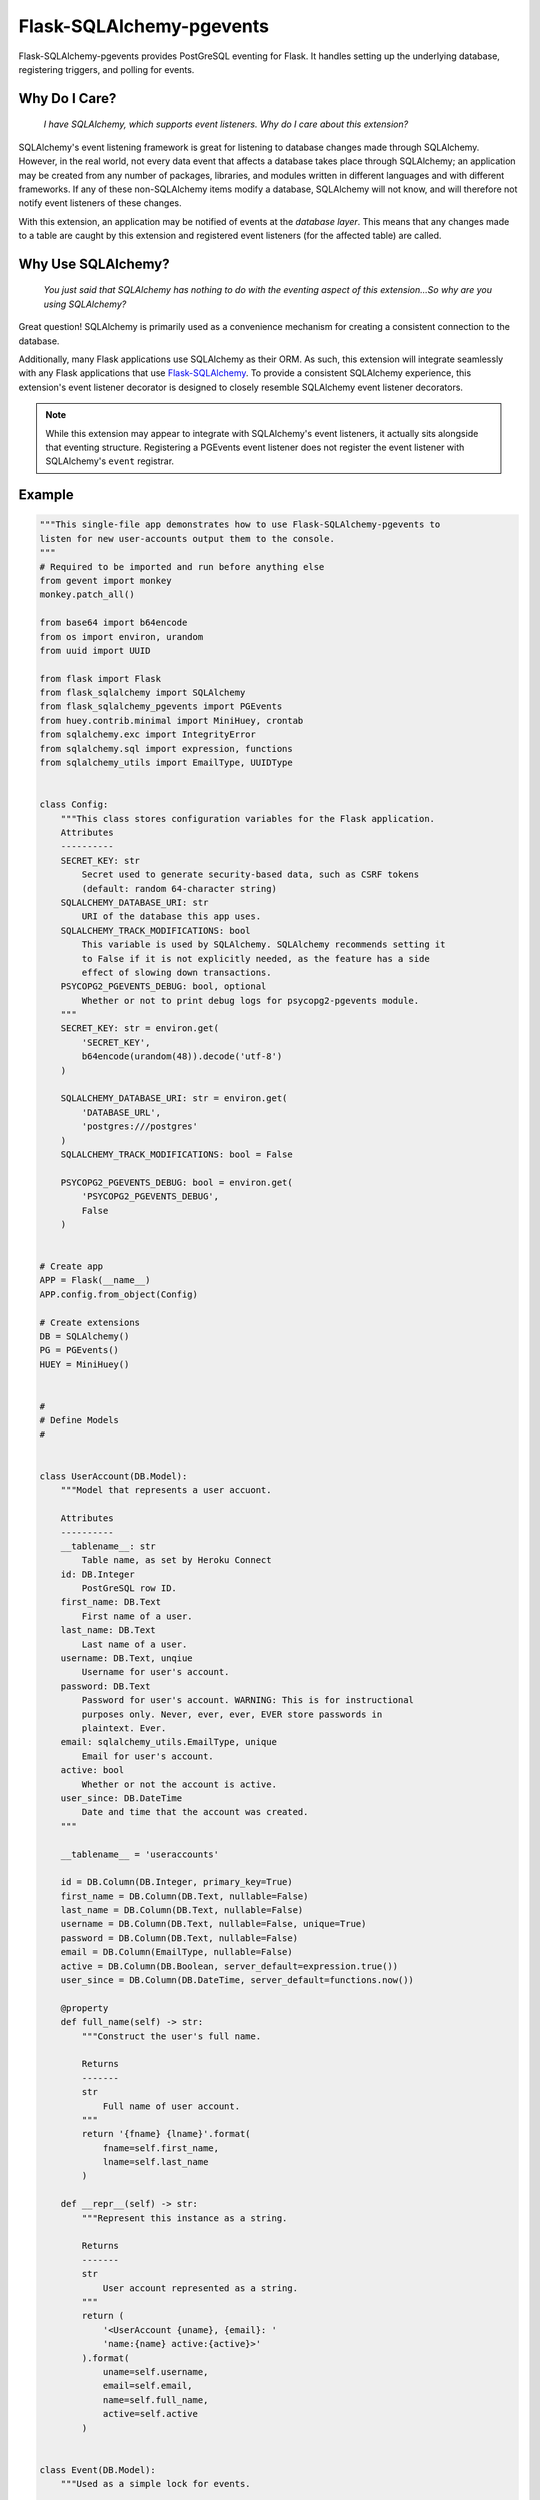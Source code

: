Flask-SQLAlchemy-pgevents
=========================

Flask-SQLAlchemy-pgevents provides PostGreSQL eventing for Flask. It handles
setting up the underlying database, registering triggers, and polling for
events.

Why Do I Care?
--------------

   *I have SQLAlchemy, which supports event listeners. Why do I care about this
   extension?*

SQLAlchemy's event listening framework is great for listening to database
changes made through SQLAlchemy. However, in the real world, not every data
event that affects a database takes place through SQLAlchemy; an application
may be created from any number of packages, libraries, and modules written
in different languages and with different frameworks. If any of these
non-SQLAlchemy items modify a database, SQLAlchemy will not know, and will
therefore not notify event listeners of these changes.

With this extension, an application may be notified of events at the
*database layer*. This means that any changes made to a table are caught by
this extension and registered event listeners (for the affected table) are
called.

Why Use SQLAlchemy?
-------------------

    *You just said that SQLAlchemy has nothing to do with the eventing aspect
    of this extension...So why are you using SQLAlchemy?*

Great question! SQLAlchemy is primarily used as a convenience mechanism for
creating a consistent connection to the database.

Additionally, many Flask applications use SQLAlchemy as their ORM. As such,
this extension will integrate seamlessly with any Flask applications that
use `Flask-SQLAlchemy <https://github.com/mitsuhiko/flask-sqlalchemy>`_. To
provide a consistent SQLAlchemy experience, this extension's event listener
decorator is designed to closely resemble SQLAlchemy event listener decorators.

.. note::

    While this extension may appear to integrate with SQLAlchemy's event
    listeners, it actually sits alongside that eventing structure. Registering
    a PGEvents event listener does not register the event listener with
    SQLAlchemy's ``event`` registrar.

Example
-------

.. code-block::
    :name: requirements.txt
    :caption: Top-level requirements are highlighted.
    :emphasize-lines: 3,4,5,6,8,9,14,17

    attrs==18.2.0
    click==6.7
    Flask==1.0.2
    Flask-SQLAlchemy==2.3.2
    Flask-SQLAlchemy-pgevents==0.1.0
    gevent==1.3.6
    greenlet==0.4.14
    gunicorn==19.9.0
    huey==1.10.2
    itsdangerous==0.24
    Jinja2==2.10
    MarkupSafe==1.0
    psycopg2-binary==2.7.5
    psycopg2-pgevents==0.1.0
    six==1.11.0
    SQLAlchemy==1.2.11
    SQLAlchemy-Utils==0.33.3
    Werkzeug==0.14.1

.. code-block:: python

    """This single-file app demonstrates how to use Flask-SQLAlchemy-pgevents to
    listen for new user-accounts output them to the console.
    """
    # Required to be imported and run before anything else
    from gevent import monkey
    monkey.patch_all()

    from base64 import b64encode
    from os import environ, urandom
    from uuid import UUID

    from flask import Flask
    from flask_sqlalchemy import SQLAlchemy
    from flask_sqlalchemy_pgevents import PGEvents
    from huey.contrib.minimal import MiniHuey, crontab
    from sqlalchemy.exc import IntegrityError
    from sqlalchemy.sql import expression, functions
    from sqlalchemy_utils import EmailType, UUIDType


    class Config:
        """This class stores configuration variables for the Flask application.
        Attributes
        ----------
        SECRET_KEY: str
            Secret used to generate security-based data, such as CSRF tokens
            (default: random 64-character string)
        SQLALCHEMY_DATABASE_URI: str
            URI of the database this app uses.
        SQLALCHEMY_TRACK_MODIFICATIONS: bool
            This variable is used by SQLAlchemy. SQLAlchemy recommends setting it
            to False if it is not explicitly needed, as the feature has a side
            effect of slowing down transactions.
        PSYCOPG2_PGEVENTS_DEBUG: bool, optional
            Whether or not to print debug logs for psycopg2-pgevents module.
        """
        SECRET_KEY: str = environ.get(
            'SECRET_KEY',
            b64encode(urandom(48)).decode('utf-8')
        )

        SQLALCHEMY_DATABASE_URI: str = environ.get(
            'DATABASE_URL',
            'postgres:///postgres'
        )
        SQLALCHEMY_TRACK_MODIFICATIONS: bool = False

        PSYCOPG2_PGEVENTS_DEBUG: bool = environ.get(
            'PSYCOPG2_PGEVENTS_DEBUG',
            False
        )


    # Create app
    APP = Flask(__name__)
    APP.config.from_object(Config)

    # Create extensions
    DB = SQLAlchemy()
    PG = PGEvents()
    HUEY = MiniHuey()


    #
    # Define Models
    #


    class UserAccount(DB.Model):
        """Model that represents a user accuont.

        Attributes
        ----------
        __tablename__: str
            Table name, as set by Heroku Connect
        id: DB.Integer
            PostGreSQL row ID.
        first_name: DB.Text
            First name of a user.
        last_name: DB.Text
            Last name of a user.
        username: DB.Text, unqiue
            Username for user's account.
        password: DB.Text
            Password for user's account. WARNING: This is for instructional
            purposes only. Never, ever, ever, EVER store passwords in
            plaintext. Ever.
        email: sqlalchemy_utils.EmailType, unique
            Email for user's account.
        active: bool
            Whether or not the account is active.
        user_since: DB.DateTime
            Date and time that the account was created.
        """

        __tablename__ = 'useraccounts'

        id = DB.Column(DB.Integer, primary_key=True)
        first_name = DB.Column(DB.Text, nullable=False)
        last_name = DB.Column(DB.Text, nullable=False)
        username = DB.Column(DB.Text, nullable=False, unique=True)
        password = DB.Column(DB.Text, nullable=False)
        email = DB.Column(EmailType, nullable=False)
        active = DB.Column(DB.Boolean, server_default=expression.true())
        user_since = DB.Column(DB.DateTime, server_default=functions.now())

        @property
        def full_name(self) -> str:
            """Construct the user's full name.

            Returns
            -------
            str
                Full name of user account.
            """
            return '{fname} {lname}'.format(
                fname=self.first_name,
                lname=self.last_name
            )

        def __repr__(self) -> str:
            """Represent this instance as a string.

            Returns
            -------
            str
                User account represented as a string.
            """
            return (
                '<UserAccount {uname}, {email}: '
                'name:{name} active:{active}>'
            ).format(
                uname=self.username,
                email=self.email,
                name=self.full_name,
                active=self.active
            )


    class Event(DB.Model):
        """Used as a simple lock for events.

        Because uniqueness is enforced on the event ID, only oen process may ever
        handle an event, no matter the number of worker processes (e.g. Gunicorn)
        or dynos (Heroku) listening for events.

        An alternative to this type of design is to limit the total number of
        instances of this process to 1. For instance, Gunicorn respects the
        environmental variable WEB_CONCURRENCY. If set to "1", Gunicorn will only
        maintain a single instance of a process.

        Attributes
        ----------
        id: int
            Record id (automatically set by SQLAlchemy)
        event_id: UUIDType
            Pgevent event UUID.
        """
        __tablename__ = 'events'

        id = DB.Column(DB.Integer, primary_key=True)
        event_id = DB.Column(UUIDType, nullable=False, unique=True)


    #
    # Tasks
    #


    @HUEY.task(crontab(minute='*'))
    def pgevents_task() -> None:
        """Handle Pgevent events. Runs every minute, via Mini-Huey.

        Returns
        -------
        None

        """
        PG.handle_events()


    #
    # Helpers
    #


    def claim_event(event_id: UUID) -> bool:
        """Claim the event so that no other workers may process it. If another
        worker has already processed it, return False.

        Parameters
        ----------
        event_id: UUID
            Pgevent event UUID.

        Returns
        -------
        bool
            Whether or not the event could be claimed.
        """
        claimed = False

        try:
            DB.session.add(Event(event_id=event_id))
            DB.session.flush()
            DB.session.commit()

            claimed = True
        except IntegrityError:
            DB.session.rollback()

        return claimed


    #
    # Pgevent event listeners
    #


    @PG.listens_for(UserAccount, {'insert'})
    def useraccount_event_listener(event_id: UUID, row_id: str,
                                identifier: str) -> None:
        """Handle UserAccount inserts.

        This event listener prints a message to the console whenever someone signs
        up for the site.

        Parameters
        ----------
        event_id: UUID
            PGEvent event UUID.
        row_id: str
            Row ID of the table for which this event was generated.

        Returns
        -------
        None

        """
        with APP.app_context():
            acct = UserAccount.query.filter_by(id=row_id).first()
            print('New user account created!!! {}'.format(acct))


    #
    # Initialize extensions
    #


    DB.init_app(APP)
    with APP.app_context():
        DB.create_all()
    PG.init_app(APP)
    HUEY.start()

    # We're live!
    APP.run()

    

Future Plans
------------

* With a little bit of work, it should be possible to completely integrate this
  extension's event listeners into ``SQLAlchemy.event``, so that event listeners
  are functionally identical to SQLAlchemy's event listeners.

* Currently, the only supported events are after-insert and after-update.
  The ``psycopg2-pgevent`` package could be updated in coordination with this
  extension to support other `SQLAlchemy mapper events
  <http://docs.sqlalchemy.org/en/latest/orm/events.html#mapper-events>`_.

References
----------

* `psycopg2-pgevents <https://github.com/shawalli/psycopg2-pgevents>`_
* `SQLAlchemy <https://bitbucket.org/zzzeek/sqlalchemy>`_
* `Flask-SQLAlchemy <https://github.com/mitsuhiko/flask-sqlalchemy>`_

Authorship and License
----------------------
Written by Shawn Wallis and distributed under the MIT license.
